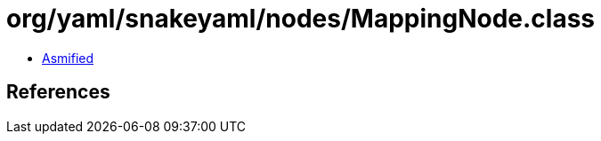 = org/yaml/snakeyaml/nodes/MappingNode.class

 - link:MappingNode-asmified.java[Asmified]

== References

